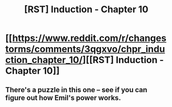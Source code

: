 #+TITLE: [RST] Induction - Chapter 10

* [[https://www.reddit.com/r/changestorms/comments/3qgxvo/chpr_induction_chapter_10/][[RST] Induction - Chapter 10]]
:PROPERTIES:
:Author: eaglejarl
:Score: 7
:DateUnix: 1445979502.0
:DateShort: 2015-Oct-28
:END:

** There's a puzzle in this one -- see if you can figure out how Emil's power works.
:PROPERTIES:
:Author: eaglejarl
:Score: 1
:DateUnix: 1445979527.0
:DateShort: 2015-Oct-28
:END:
